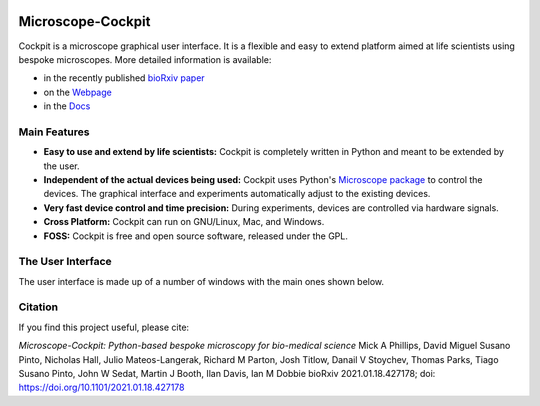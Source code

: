 .. image:: https://zenodo.org/badge/14752681.svg
   :target: https://zenodo.org/badge/latestdoi/14752681
   
Microscope-Cockpit
==================

.. image:: cockpit/resources/images/cockpit.ico
  :width: 400
  :align: center	  
  :alt: Cockpit Icon


Cockpit is a microscope graphical user interface.  It is a flexible
and easy to extend platform aimed at life scientists using bespoke
microscopes. More detailed information is available:

- in the recently published `bioRxiv paper <https://www.biorxiv.org/content/10.1101/2021.01.18.427178v1>`__

- on the `Webpage <https://micronoxford.com/python-microscope-cockpit>`__

- in the `Docs <https://www.micron.ox.ac.uk/software/cockpit/>`__

Main Features
--------------

- **Easy to use and extend by life scientists:**  Cockpit is completely
  written in Python and meant to be extended by the user.

- **Independent of the actual devices being used:**  Cockpit uses Python's
  `Microscope package <https://www.python-microscope.org>`__ to
  control the devices.  The graphical interface and experiments
  automatically adjust to the existing devices.

- **Very fast device control and time precision:**  During experiments,
  devices are controlled via hardware signals.

- **Cross Platform:**  Cockpit can run on GNU/Linux, Mac, and Windows.

- **FOSS:** Cockpit is free and open source software, released under the GPL.


The User Interface
------------------

The user interface is made up of a number of windows with the main
ones shown below.

.. image:: doc/cockpit-windows.png
  :align: center	  
  :alt: Cockpit main windows
  
Citation
--------
If you find this project useful, please cite:

*Microscope-Cockpit: Python-based bespoke microscopy for bio-medical science*
Mick A Phillips, David Miguel Susano Pinto, Nicholas Hall, Julio Mateos-Langerak, Richard M Parton, Josh Titlow, Danail V Stoychev, Thomas Parks, Tiago Susano Pinto, John W Sedat, Martin J Booth, Ilan Davis, Ian M Dobbie
bioRxiv 2021.01.18.427178; doi: `https://doi.org/10.1101/2021.01.18.427178 <https://doi.org/10.1101/2021.01.18.427178>`__
